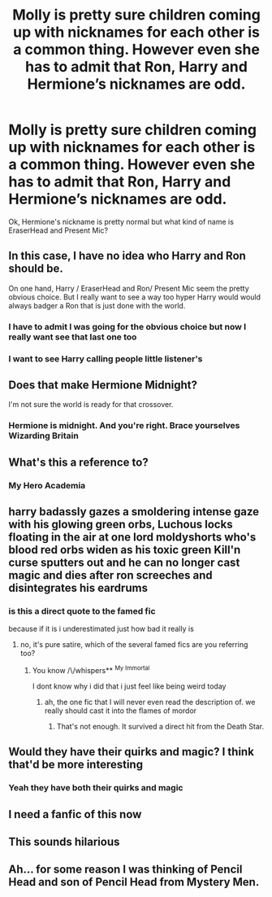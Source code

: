 #+TITLE: Molly is pretty sure children coming up with nicknames for each other is a common thing. However even she has to admit that Ron, Harry and Hermione’s nicknames are odd.

* Molly is pretty sure children coming up with nicknames for each other is a common thing. However even she has to admit that Ron, Harry and Hermione’s nicknames are odd.
:PROPERTIES:
:Author: HELLOOOOOOooooot
:Score: 52
:DateUnix: 1620206140.0
:DateShort: 2021-May-05
:FlairText: Prompt
:END:
Ok, Hermione's nickname is pretty normal but what kind of name is EraserHead and Present Mic?


** In this case, I have no idea who Harry and Ron should be.

On one hand, Harry / EraserHead and Ron/ Present Mic seem the pretty obvious choice. But I really want to see a way too hyper Harry would would always badger a Ron that is just done with the world.
:PROPERTIES:
:Author: PlusMortgage
:Score: 25
:DateUnix: 1620211355.0
:DateShort: 2021-May-05
:END:

*** I have to admit I was going for the obvious choice but now I really want see that last one too
:PROPERTIES:
:Author: HELLOOOOOOooooot
:Score: 15
:DateUnix: 1620219272.0
:DateShort: 2021-May-05
:END:


*** I want to see Harry calling people little listener's
:PROPERTIES:
:Author: flingerdinger
:Score: 2
:DateUnix: 1620452982.0
:DateShort: 2021-May-08
:END:


** Does that make Hermione Midnight?

I'm not sure the world is ready for that crossover.
:PROPERTIES:
:Author: The_Truthkeeper
:Score: 21
:DateUnix: 1620206812.0
:DateShort: 2021-May-05
:END:

*** Hermione is midnight. And you're right. Brace yourselves Wizarding Britain
:PROPERTIES:
:Author: HELLOOOOOOooooot
:Score: 11
:DateUnix: 1620206879.0
:DateShort: 2021-May-05
:END:


** What's this a reference to?
:PROPERTIES:
:Author: SwordDude3000
:Score: 8
:DateUnix: 1620223304.0
:DateShort: 2021-May-05
:END:

*** My Hero Academia
:PROPERTIES:
:Author: HELLOOOOOOooooot
:Score: 9
:DateUnix: 1620223372.0
:DateShort: 2021-May-05
:END:


** harry badassly gazes a smoldering intense gaze with his glowing green orbs, Luchous locks floating in the air at one lord moldyshorts who's blood red orbs widen as his toxic green Kill'n curse sputters out and he can no longer cast magic and dies after ron screeches and disintegrates his eardrums
:PROPERTIES:
:Author: Sabita_Densu
:Score: 8
:DateUnix: 1620232553.0
:DateShort: 2021-May-05
:END:

*** is this a direct quote to the famed fic

because if it is i underestimated just how bad it really is
:PROPERTIES:
:Author: Riddle-in-a-Box
:Score: 4
:DateUnix: 1620241231.0
:DateShort: 2021-May-05
:END:

**** no, it's pure satire, which of the several famed fics are you referring too?
:PROPERTIES:
:Author: Sabita_Densu
:Score: 6
:DateUnix: 1620241846.0
:DateShort: 2021-May-05
:END:

***** You know /\/whispers** ^{My Immortal}

I dont know why i did that i just feel like being weird today
:PROPERTIES:
:Author: Riddle-in-a-Box
:Score: 4
:DateUnix: 1620243596.0
:DateShort: 2021-May-06
:END:

****** ah, the one fic that I will never even read the description of. we really should cast it into the flames of mordor
:PROPERTIES:
:Author: Sabita_Densu
:Score: 4
:DateUnix: 1620244068.0
:DateShort: 2021-May-06
:END:

******* That's not enough. It survived a direct hit from the Death Star.
:PROPERTIES:
:Author: LSMediator
:Score: 3
:DateUnix: 1620253975.0
:DateShort: 2021-May-06
:END:


** Would they have their quirks and magic? I think that'd be more interesting
:PROPERTIES:
:Author: HellaHotLancelot
:Score: 4
:DateUnix: 1620231840.0
:DateShort: 2021-May-05
:END:

*** Yeah they have both their quirks and magic
:PROPERTIES:
:Author: HELLOOOOOOooooot
:Score: 3
:DateUnix: 1620232715.0
:DateShort: 2021-May-05
:END:


** I need a fanfic of this now
:PROPERTIES:
:Author: Marlett-Co45
:Score: 5
:DateUnix: 1620266693.0
:DateShort: 2021-May-06
:END:


** This sounds hilarious
:PROPERTIES:
:Author: Glitched-Quill
:Score: 3
:DateUnix: 1620241258.0
:DateShort: 2021-May-05
:END:


** Ah... for some reason I was thinking of Pencil Head and son of Pencil Head from Mystery Men.
:PROPERTIES:
:Author: I_love_DPs
:Score: 3
:DateUnix: 1620242329.0
:DateShort: 2021-May-05
:END:
